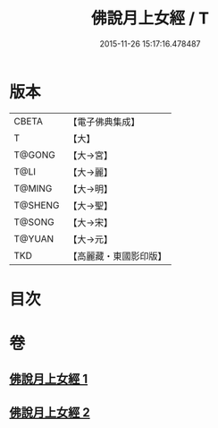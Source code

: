 #+TITLE: 佛說月上女經 / T
#+DATE: 2015-11-26 15:17:16.478487
* 版本
 |     CBETA|【電子佛典集成】|
 |         T|【大】     |
 |    T@GONG|【大→宮】   |
 |      T@LI|【大→麗】   |
 |    T@MING|【大→明】   |
 |   T@SHENG|【大→聖】   |
 |    T@SONG|【大→宋】   |
 |    T@YUAN|【大→元】   |
 |       TKD|【高麗藏・東國影印版】|

* 目次
* 卷
** [[file:KR6i0109_001.txt][佛說月上女經 1]]
** [[file:KR6i0109_002.txt][佛說月上女經 2]]
